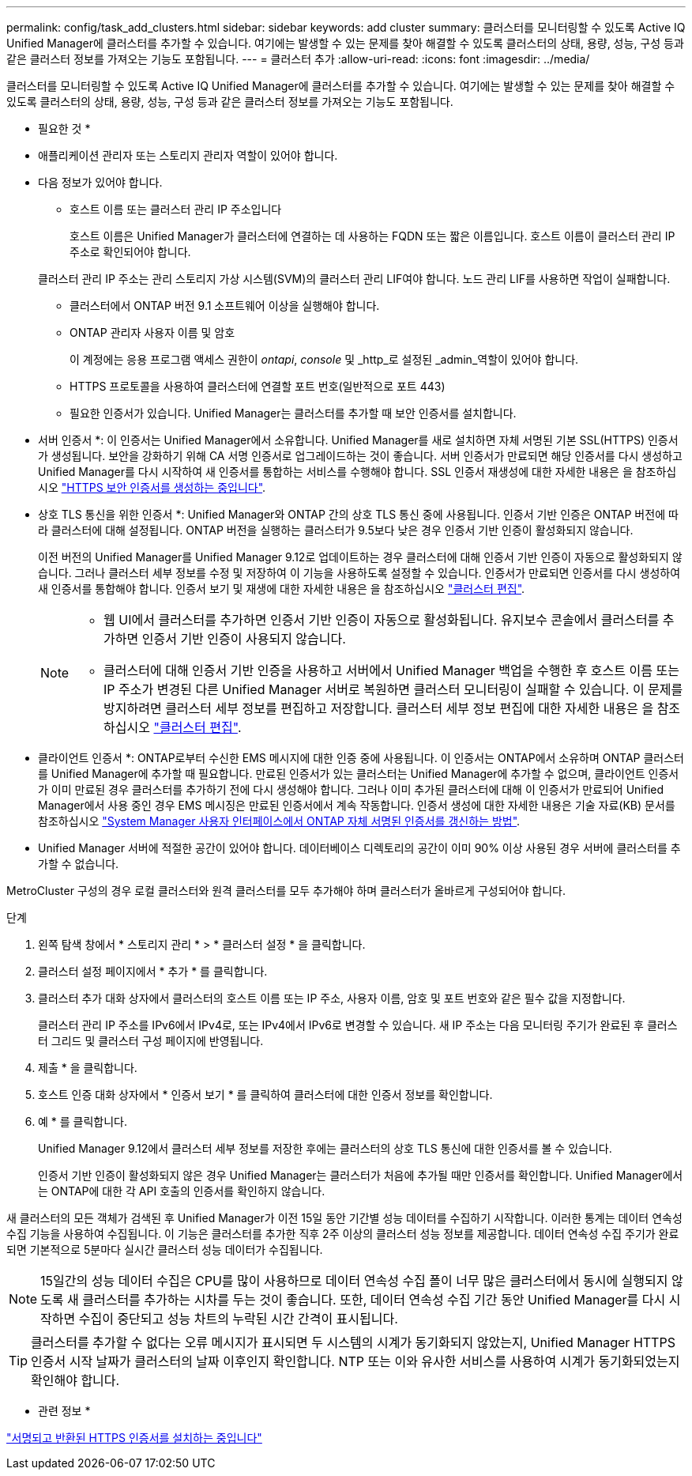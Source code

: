 ---
permalink: config/task_add_clusters.html 
sidebar: sidebar 
keywords: add cluster 
summary: 클러스터를 모니터링할 수 있도록 Active IQ Unified Manager에 클러스터를 추가할 수 있습니다. 여기에는 발생할 수 있는 문제를 찾아 해결할 수 있도록 클러스터의 상태, 용량, 성능, 구성 등과 같은 클러스터 정보를 가져오는 기능도 포함됩니다. 
---
= 클러스터 추가
:allow-uri-read: 
:icons: font
:imagesdir: ../media/


[role="lead"]
클러스터를 모니터링할 수 있도록 Active IQ Unified Manager에 클러스터를 추가할 수 있습니다. 여기에는 발생할 수 있는 문제를 찾아 해결할 수 있도록 클러스터의 상태, 용량, 성능, 구성 등과 같은 클러스터 정보를 가져오는 기능도 포함됩니다.

* 필요한 것 *

* 애플리케이션 관리자 또는 스토리지 관리자 역할이 있어야 합니다.
* 다음 정보가 있어야 합니다.
+
** 호스트 이름 또는 클러스터 관리 IP 주소입니다
+
호스트 이름은 Unified Manager가 클러스터에 연결하는 데 사용하는 FQDN 또는 짧은 이름입니다. 호스트 이름이 클러스터 관리 IP 주소로 확인되어야 합니다.

+
클러스터 관리 IP 주소는 관리 스토리지 가상 시스템(SVM)의 클러스터 관리 LIF여야 합니다. 노드 관리 LIF를 사용하면 작업이 실패합니다.

** 클러스터에서 ONTAP 버전 9.1 소프트웨어 이상을 실행해야 합니다.
** ONTAP 관리자 사용자 이름 및 암호
+
이 계정에는 응용 프로그램 액세스 권한이 _ontapi_, _console_ 및 _http_로 설정된 _admin_역할이 있어야 합니다.

** HTTPS 프로토콜을 사용하여 클러스터에 연결할 포트 번호(일반적으로 포트 443)
** 필요한 인증서가 있습니다. Unified Manager는 클러스터를 추가할 때 보안 인증서를 설치합니다.
+
* 서버 인증서 *: 이 인증서는 Unified Manager에서 소유합니다. Unified Manager를 새로 설치하면 자체 서명된 기본 SSL(HTTPS) 인증서가 생성됩니다. 보안을 강화하기 위해 CA 서명 인증서로 업그레이드하는 것이 좋습니다. 서버 인증서가 만료되면 해당 인증서를 다시 생성하고 Unified Manager를 다시 시작하여 새 인증서를 통합하는 서비스를 수행해야 합니다. SSL 인증서 재생성에 대한 자세한 내용은 을 참조하십시오 link:../config/task_generate_an_https_security_certificate_ocf.html["HTTPS 보안 인증서를 생성하는 중입니다"].

+
* 상호 TLS 통신을 위한 인증서 *: Unified Manager와 ONTAP 간의 상호 TLS 통신 중에 사용됩니다. 인증서 기반 인증은 ONTAP 버전에 따라 클러스터에 대해 설정됩니다. ONTAP 버전을 실행하는 클러스터가 9.5보다 낮은 경우 인증서 기반 인증이 활성화되지 않습니다.

+
이전 버전의 Unified Manager를 Unified Manager 9.12로 업데이트하는 경우 클러스터에 대해 인증서 기반 인증이 자동으로 활성화되지 않습니다. 그러나 클러스터 세부 정보를 수정 및 저장하여 이 기능을 사용하도록 설정할 수 있습니다. 인증서가 만료되면 인증서를 다시 생성하여 새 인증서를 통합해야 합니다. 인증서 보기 및 재생에 대한 자세한 내용은 을 참조하십시오 link:../storage-mgmt/task_edit_clusters.html["클러스터 편집"].

+
[NOTE]
====
*** 웹 UI에서 클러스터를 추가하면 인증서 기반 인증이 자동으로 활성화됩니다. 유지보수 콘솔에서 클러스터를 추가하면 인증서 기반 인증이 사용되지 않습니다.
*** 클러스터에 대해 인증서 기반 인증을 사용하고 서버에서 Unified Manager 백업을 수행한 후 호스트 이름 또는 IP 주소가 변경된 다른 Unified Manager 서버로 복원하면 클러스터 모니터링이 실패할 수 있습니다. 이 문제를 방지하려면 클러스터 세부 정보를 편집하고 저장합니다. 클러스터 세부 정보 편집에 대한 자세한 내용은 을 참조하십시오 link:../storage-mgmt/task_edit_clusters.html["클러스터 편집"].


====
+
* 클라이언트 인증서 *: ONTAP로부터 수신한 EMS 메시지에 대한 인증 중에 사용됩니다. 이 인증서는 ONTAP에서 소유하며 ONTAP 클러스터를 Unified Manager에 추가할 때 필요합니다. 만료된 인증서가 있는 클러스터는 Unified Manager에 추가할 수 없으며, 클라이언트 인증서가 이미 만료된 경우 클러스터를 추가하기 전에 다시 생성해야 합니다. 그러나 이미 추가된 클러스터에 대해 이 인증서가 만료되어 Unified Manager에서 사용 중인 경우 EMS 메시징은 만료된 인증서에서 계속 작동합니다. 인증서 생성에 대한 자세한 내용은 기술 자료(KB) 문서를 참조하십시오 https://kb.netapp.com/Advice_and_Troubleshooting/Data_Storage_Software/ONTAP_OS/How_to_renew_an_SSL_certificate_in_ONTAP_9["System Manager 사용자 인터페이스에서 ONTAP 자체 서명된 인증서를 갱신하는 방법"^].



* Unified Manager 서버에 적절한 공간이 있어야 합니다. 데이터베이스 디렉토리의 공간이 이미 90% 이상 사용된 경우 서버에 클러스터를 추가할 수 없습니다.


MetroCluster 구성의 경우 로컬 클러스터와 원격 클러스터를 모두 추가해야 하며 클러스터가 올바르게 구성되어야 합니다.

.단계
. 왼쪽 탐색 창에서 * 스토리지 관리 * > * 클러스터 설정 * 을 클릭합니다.
. 클러스터 설정 페이지에서 * 추가 * 를 클릭합니다.
. 클러스터 추가 대화 상자에서 클러스터의 호스트 이름 또는 IP 주소, 사용자 이름, 암호 및 포트 번호와 같은 필수 값을 지정합니다.
+
클러스터 관리 IP 주소를 IPv6에서 IPv4로, 또는 IPv4에서 IPv6로 변경할 수 있습니다. 새 IP 주소는 다음 모니터링 주기가 완료된 후 클러스터 그리드 및 클러스터 구성 페이지에 반영됩니다.

. 제출 * 을 클릭합니다.
. 호스트 인증 대화 상자에서 * 인증서 보기 * 를 클릭하여 클러스터에 대한 인증서 정보를 확인합니다.
. 예 * 를 클릭합니다.
+
Unified Manager 9.12에서 클러스터 세부 정보를 저장한 후에는 클러스터의 상호 TLS 통신에 대한 인증서를 볼 수 있습니다.

+
인증서 기반 인증이 활성화되지 않은 경우 Unified Manager는 클러스터가 처음에 추가될 때만 인증서를 확인합니다. Unified Manager에서는 ONTAP에 대한 각 API 호출의 인증서를 확인하지 않습니다.



새 클러스터의 모든 객체가 검색된 후 Unified Manager가 이전 15일 동안 기간별 성능 데이터를 수집하기 시작합니다. 이러한 통계는 데이터 연속성 수집 기능을 사용하여 수집됩니다. 이 기능은 클러스터를 추가한 직후 2주 이상의 클러스터 성능 정보를 제공합니다. 데이터 연속성 수집 주기가 완료되면 기본적으로 5분마다 실시간 클러스터 성능 데이터가 수집됩니다.

[NOTE]
====
15일간의 성능 데이터 수집은 CPU를 많이 사용하므로 데이터 연속성 수집 폴이 너무 많은 클러스터에서 동시에 실행되지 않도록 새 클러스터를 추가하는 시차를 두는 것이 좋습니다. 또한, 데이터 연속성 수집 기간 동안 Unified Manager를 다시 시작하면 수집이 중단되고 성능 차트의 누락된 시간 간격이 표시됩니다.

====
[TIP]
====
클러스터를 추가할 수 없다는 오류 메시지가 표시되면 두 시스템의 시계가 동기화되지 않았는지, Unified Manager HTTPS 인증서 시작 날짜가 클러스터의 날짜 이후인지 확인합니다. NTP 또는 이와 유사한 서비스를 사용하여 시계가 동기화되었는지 확인해야 합니다.

====
* 관련 정보 *

link:../config/task_install_ca_signed_and_returned_https_certificate.html#example-certificate-chain["서명되고 반환된 HTTPS 인증서를 설치하는 중입니다"]
